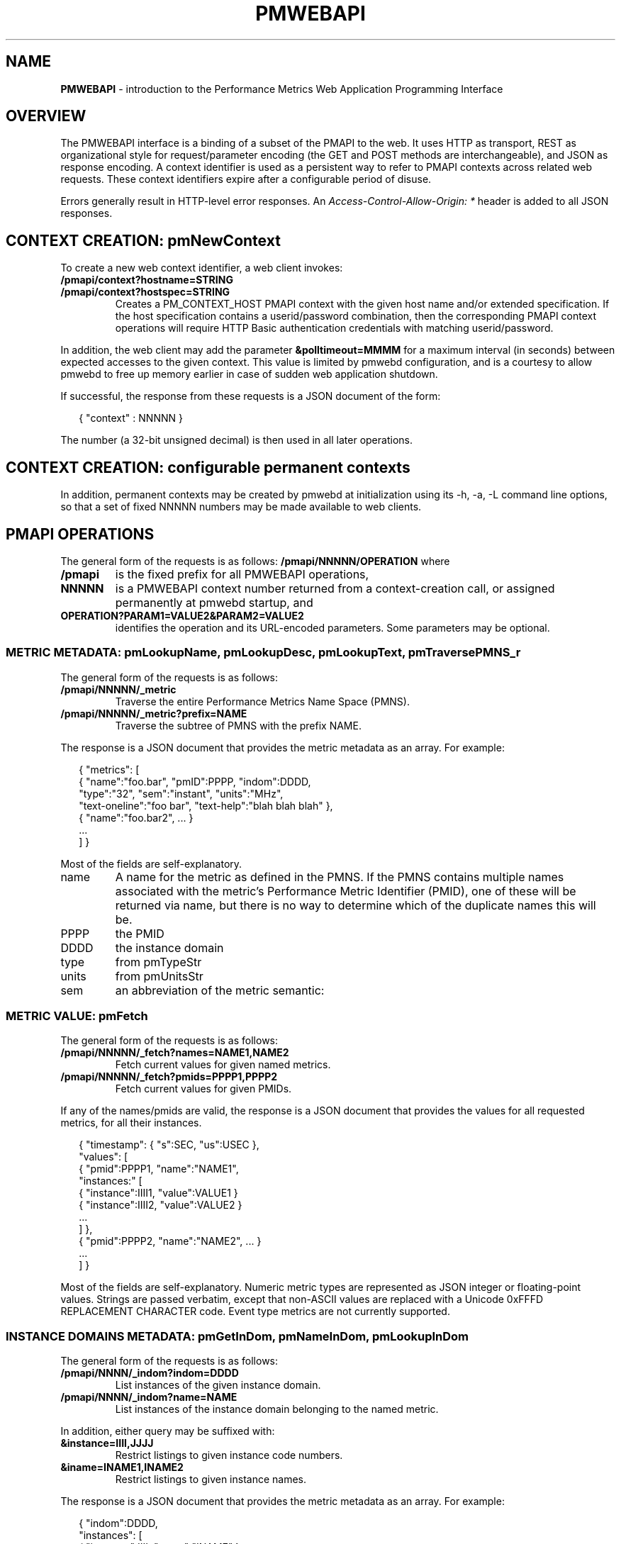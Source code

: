 '\"! tbl | nroff \-man
'\" t macro stdmacro
.\"
.\" Copyright (c) 2013-2018 Red Hat.
.\"
.\" This program is free software; you can redistribute it and/or modify it
.\" under the terms of the GNU General Public License as published by the
.\" Free Software Foundation; either version 2 of the License, or (at your
.\" option) any later version.
.\"
.\" This program is distributed in the hope that it will be useful, but
.\" WITHOUT ANY WARRANTY; without even the implied warranty of MERCHANTABILITY
.\" or FITNESS FOR A PARTICULAR PURPOSE.  See the GNU General Public License
.\" for more details.
.\"
.\"
.TH PMWEBAPI 3 "PCP" "Performance Co-Pilot"
.SH NAME
\f3PMWEBAPI\f1 \- introduction to the Performance Metrics Web Application Programming Interface

.de SAMPLE
.br
.RS 2n
.nf
.nh
..
.de ESAMPLE
.hy
.fi
.RE
..

.SH OVERVIEW

The PMWEBAPI interface is a binding of a subset of the PMAPI to the
web.  It uses HTTP as transport, REST as organizational style for
request/parameter encoding (the GET and POST methods are
interchangeable), and JSON as response encoding.  A context identifier
is used as a persistent way to refer to PMAPI contexts across related
web requests.  These context identifiers expire after a configurable
period of disuse.  

Errors generally result in HTTP-level error responses.
An
.nh
.I Access-Control-Allow-Origin: *
.hy
header is added to all JSON responses.

.SH CONTEXT CREATION: pmNewContext

To create a new web context identifier, a web client invokes:
.TP
.B /pmapi/context?hostname=STRING
.TP
.B /pmapi/context?hostspec=STRING
Creates a PM_CONTEXT_HOST PMAPI context with the given host name and/or extended
specification.  If the host specification contains a userid/password combination,
then the corresponding PMAPI context operations will require HTTP Basic authentication
credentials with matching userid/password.
.PP
In addition, the web client may add the parameter
.B &polltimeout=MMMM
for a maximum interval (in seconds) between expected accesses to the
given context.  This value is limited by pmwebd configuration, and is
a courtesy to allow pmwebd to free up memory earlier in case of sudden
web application shutdown.
.PP
If successful, the response from these requests is a JSON document of the form:

.SAMPLE
{ "context" : NNNNN }
.ESAMPLE

The number (a 32-bit unsigned decimal) is then used in all later
operations.

.SH CONTEXT CREATION: configurable permanent contexts

In addition, permanent contexts may be created by pmwebd at
initialization using its \-h, \-a, \-L command line options, so that a
set of fixed NNNNN numbers may be made available to web clients.

.SH PMAPI OPERATIONS

The general form of the requests is as follows:
.B /pmapi/NNNNN/OPERATION
where
.TP
.B /pmapi
is the fixed prefix for all PMWEBAPI operations,
.TP
.B NNNNN
is a PMWEBAPI context number returned from a context-creation call, or
assigned permanently at pmwebd startup, and
.TP
.B OPERATION?PARAM1=VALUE2&PARAM2=VALUE2
identifies the operation and its URL-encoded parameters.  Some
parameters may be optional.

.SS METRIC METADATA: pmLookupName, pmLookupDesc, pmLookupText, pmTraversePMNS_r

The general form of the requests is as follows:
.TP
.B /pmapi/NNNNN/_metric
Traverse the entire Performance Metrics Name Space (PMNS).
.TP
.B /pmapi/NNNNN/_metric?prefix=NAME
Traverse the subtree of PMNS with the prefix NAME.
.PP
The response is a JSON document that provides the metric metadata
as an array.  For example:

.SAMPLE
{ "metrics": [ 
    { "name":"foo.bar", "pmID":PPPP, "indom":DDDD,
      "type":"32", "sem":"instant", "units":"MHz",
      "text-oneline":"foo bar", "text-help":"blah blah blah" },
    { "name":"foo.bar2", ... }
    ...
  ] }
.ESAMPLE

Most of the fields are self-explanatory.
.TP
name
A name for the metric as defined in the PMNS.
If the PMNS contains multiple names associated with the metric's
Performance Metric Identifier (PMID),
one of these will be returned via name, but there is no way to
determine which of the duplicate names this will be.
.TP
PPPP
the PMID
.TP
DDDD
the instance domain
.TP
type
from pmTypeStr
.TP
units
from pmUnitsStr
.TP
sem
an abbreviation of the metric semantic:
.TS
l l.
PM_SEM_COUNTER  "counter"
PM_SEM_INSTANT  "instant"
PM_SEM_DISCRETE "discrete"
.TE

.SS METRIC VALUE: pmFetch

The general form of the requests is as follows:
.TP
.B /pmapi/NNNNN/_fetch?names=NAME1,NAME2
Fetch current values for given named metrics.
.TP
.B /pmapi/NNNNN/_fetch?pmids=PPPP1,PPPP2
Fetch current values for given PMIDs.
.PP
If any of the names/pmids are valid, the response is a JSON document that
provides the values for all requested metrics, for all their instances.

.SAMPLE
{ "timestamp": { "s":SEC, "us":USEC },
  "values": [
        { "pmid":PPPP1, "name":"NAME1",
          "instances:" [
               { "instance":IIII1, "value":VALUE1 }
               { "instance":IIII2, "value":VALUE2 }
               ...
          ] },
        { "pmid":PPPP2, "name":"NAME2", ... }
        ...
  ] }
.ESAMPLE

Most of the fields are self-explanatory.  Numeric metric types
are represented as JSON integer or floating-point values.  Strings
are passed verbatim, except that non-ASCII values are replaced
with a Unicode 0xFFFD REPLACEMENT CHARACTER code.  Event type metrics
are not currently supported.

.SS INSTANCE DOMAINS METADATA: pmGetInDom, pmNameInDom, pmLookupInDom

The general form of the requests is as follows:
.TP
.B /pmapi/NNNN/_indom?indom=DDDD
List instances of the given instance domain.
.TP
.B /pmapi/NNNN/_indom?name=NAME
List instances of the instance domain belonging to the named metric.
.PP
In addition, either query may be suffixed with:
.TP
.B &instance=IIII,JJJJ
Restrict listings to given instance code numbers.
.TP
.B &iname=INAME1,INAME2
Restrict listings to given instance names.
.PP

The response is a JSON document that provides the metric metadata
as an array.  For example:

.SAMPLE
{ "indom":DDDD,
   "instances": [
      { "instance":IIII, "name":"INAME" }
      ...
   ] }
.ESAMPLE

.SS INSTANCE PROFILE: pmAddProfile, pmDelProfile

The general form of these requests is as follows:
.TP
.B /pmapi/NNNN/_profile_reset?indom=DDDD
These are not currently supported.
.TP
.B /pmapi/NNNN/_profile_add?indom=DDDD&instance=IIII,JJJJ
These are not currently supported.
.TP
.B /pmapi/NNNN/_profile_add?indom=DDDD&iname=IIII,JJJJ
These are not currently supported.
.TP
.B /pmapi/NNNN/_profile_del?indom=DDDD&instance=JJJJ
These are not currently supported.
.TP
.B /pmapi/NNNN/_profile_del?indom=DDDD&iname=INAME1,INAME2
These are not currently supported.

.SS METRIC STORE: pmStore

The general form of these requests is as follows:
.TP
.B /pmapi/NNNN/_store?name=NAME&value=VALUE
Store a new value for given named metrics.
.TP
.B /pmapi/NNNNN/_store?pmid=PPPP&value=VALUE
Store a new value for given performance metric identifier (PMID).
.PP
In addition, either query may be suffixed with:
.TP
.B &instance=IIII,JJJJ
Restrict store to given instance code numbers.
.TP
.B &iname=INAME1,INAME2
Restrict store to given instance names.
.PP
If successful, the response from these requests is a JSON document of the form:

.SAMPLE
{ "success" : true }
.ESAMPLE

.SS DERIVED METRICS: pmRegisterDerived

.TP
.B /pmapi/NNNNN/_derive?name=NAME&expr=EXPRESSION
These are not currently supported.

.SS CONTEXT COPY: pmDupContext

.TP
.B /pmapi/NNNNN/copy
These are not currently supported.

.SS CONTEXT CLOSE: pmDestroyContext

.TP
.B /pmapi/NNNNN/destroy
This is not likely to be supported, as it is destructive and would offer
a tempting target to brute-force attackers.  Instead, the pmwebd timeout
is used to automatically free unused contexts. 

.SS PROMETHEUS

Prometheus exporting of live metrics from a preexisting PMWEBAPI context
is available:

The general form of the requests is:
.TP
.B /pmapi/NNNNN/metrics?target=NAME1,NAME2,...
Fetch current values for given named metrics.
.PP
For all numeric metrics with the given NAME prefixes, create a
prometheus text export format giving their current value and related
metadata.  The response has text/plain type rather than JSON, and is
designed to be ingested by a Prometheus server, or pcp's own
pmdaprometheus.

The native PCP metric metadata (metric name, semantics and units) are first output with the
.B # PCP
prefix.
If the units string is empty, then
.B none
is output.
The units metadata string may contain spaces and extends to the end of the line.
Prometheus metric types are heuristically inferred from PCP
metric types, and units/scales are converted to base
seconds/bytes/count if possible, with a corresponding suffix added to
the metric name.
PCP metric names are mapped so that \fB.\fP are exchanged with
\fB:\fP.  Instance domain instances are represented as Prometheus labels
with quoted instance names.

.SAMPLE
# PCP proc.nprocs instant none
# HELP proc:nprocs instantaneous number of processes
# TYPE proc:nprocs gauge
proc:nprocs 7

# PCP kernel.pernode.cpu.intr counter millisec
# HELP kernel:pernode:cpu:intr_seconds_total total interrupt CPU time from /proc/stat for each node
# TYPE kernel:pernode:cpu:intr_seconds_total counter
kernel:pernode:cpu:intr_seconds_total{instance="node0"} 25603.540000000001

# PCP filesys.blocksize instant byte
# HELP filesys:blocksize_bytes Size of each block on mounted filesystem (Bytes)
# TYPE filesys:blocksize_bytes gauge
filesys:blocksize_bytes{instance="/dev/mapper/docker-253:0-83713-\e
9a130460b46163fcf4443710db3159dea6bb5ec2aaca108515839a7a28c191ce"} 4096
filesys:blocksize_bytes{instance="/dev/mapper/VolGroup00-root17"} 4096
.ESAMPLE


.SH GRAPHITE

When enabled, pmwebd can emulate a subset of the graphite web-api to
allow web applications like graphite and grafana to extract data from
all archives under the configured \-A directory.  The graphite
namespace is constructed from the PCP archives using a simple mapping
that encodes the Cartesian product of archives, metrics, and
instance-domain instances into dot-separated strings.  Some
metacharacter-quoting is employed to encode general strings into
components.  Only numeric PCP metrics are exposed; COUNTER semantic
values are rate-converted.

.TS
box,center;
c | c | c
c | c | l.
position	number	purpose
_
1	1	encoded pathname of the archive .meta file (default),
		or canonicalized archive hostname (\f2-J\f1 mode)
2	N	the N components of the pcp metric name
N+2	1	instance name of the metric (if any)
.TE

Since glob wildcarding is supported within metric name components,
using them in the first component (an encoding of the archive name) is
a good way to identify machines, or to match multiple archives
spanning times of interest.

We list here only the broadest outline of the supported calls.  pmwebd
does not support every graphite web-api option, so many querystring
parameters may be ignored.  Arithmetic/statistical functions on
metrics are not supported.

.TP
.B /graphite/render?format=json&target=FOO&from=TIME&until=TIME
Return a series of values of the given metrics, between the two times, sampled every 60 seconds.
.TP
.B /graphite/rawdata?target=FOO.BAR&from=TIME&until=TIME
Same, with a slightly different result encoding.
.TP
.B /graphite/render?format=png&target=FOO&from=TIME&until=TIME&....
Same, but render the curves into a PNG image file.  Several color- and
rendering-control-related parameters are supported.
.TP
.B /graphite/metrics/find?query=FOO.BAR.*
Provide incremental metric-tree traversal using wildcards.
.TP
.B /graphite/graphlot/findmetric?query=FOO+BAR
Search through metrics with space-separated regular expressions.
.TP
.B /graphite/browser/search?q=FOO+BAR
Same, with a slightly different result encoding.


.SH SEE ALSO

.BR PCPIntro (1),
.BR PCPIntro (3),
.BR pmwebd (1),
.nh
.BR http://graphite.readthedocs.org/
.hy
and
.BR PMAPI (3)
